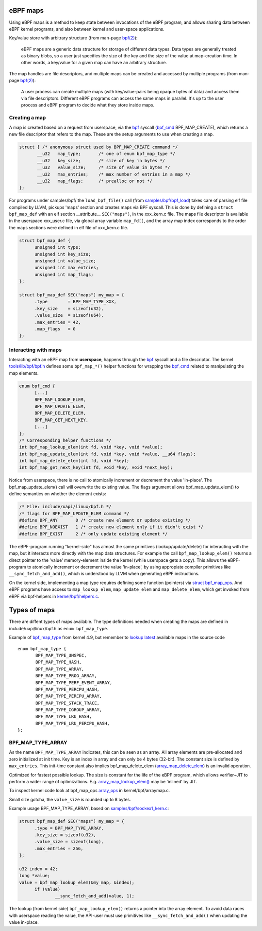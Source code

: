 =========
eBPF maps
=========

Using eBPF maps is a method to keep state between invocations of the
eBPF program, and allows sharing data between eBPF kernel programs,
and also between kernel and user-space applications.

Key/value store with arbitrary structure (from man-page `bpf(2)`_):

 eBPF maps are a generic data structure for storage of different data
 types.  Data types are generally treated as binary blobs, so a user
 just specifies the size of the key and the size of the value at
 map-creation time.  In other words, a key/value for a given map can
 have an arbitrary structure.

The map handles are file descriptors, and multiple maps can be created
and accessed by multiple programs (from man-page `bpf(2)`_):

 A user process can create multiple maps (with key/value-pairs being
 opaque bytes of data) and access them via file descriptors.
 Different eBPF programs can access the same maps in parallel.  It's
 up to the user process and eBPF program to decide what they store
 inside maps.

Creating a map
==============

A map is created based on a request from userspace, via the `bpf`_
syscall (`bpf_cmd`_ BPF_MAP_CREATE), which returns a new file descriptor
that refers to the map. These are the setup arguments to use when
creating a map.

.. code-block:: c

  struct { /* anonymous struct used by BPF_MAP_CREATE command */
         __u32   map_type;       /* one of enum bpf_map_type */
         __u32   key_size;       /* size of key in bytes */
         __u32   value_size;     /* size of value in bytes */
         __u32   max_entries;    /* max number of entries in a map */
         __u32   map_flags;      /* prealloc or not */
  };

For programs under samples/bpf/ the ``load_bpf_file()`` call (from
`samples/bpf/bpf_load`_) takes care of parsing elf file compiled by
LLVM, pickups 'maps' section and creates maps via BPF syscall.  This is
done by defining a ``struct bpf_map_def`` with an elf section
__attribute__ ``SEC("maps")``, in the xxx_kern.c file.  The maps file
descriptor is available in the userspace xxx_user.c file, via global
array variable ``map_fd[]``, and the array map index corresponds to the
order the maps sections were defined in elf file of xxx_kern.c file.

.. code-block:: c

  struct bpf_map_def {
	unsigned int type;
	unsigned int key_size;
	unsigned int value_size;
	unsigned int max_entries;
	unsigned int map_flags;
  };

  struct bpf_map_def SEC("maps") my_map = {
	.type        = BPF_MAP_TYPE_XXX,
	.key_size    = sizeof(u32),
	.value_size  = sizeof(u64),
	.max_entries = 42,
	.map_flags   = 0
  };

.. _samples/bpf/bpf_load:
   https://git.kernel.org/cgit/linux/kernel/git/torvalds/linux.git/tree/samples/bpf/bpf_load.c


Interacting with maps
=====================

Interacting with an eBPF map from **userspace**, happens through the
`bpf`_ syscall and a file descriptor.  The kernel
`tools/lib/bpf/bpf.h`_ defines some ``bpf_map_*()`` helper functions
for wrapping the `bpf_cmd`_ related to manipulating the map elements.

.. code-block:: c

  enum bpf_cmd {
	[...]
	BPF_MAP_LOOKUP_ELEM,
	BPF_MAP_UPDATE_ELEM,
	BPF_MAP_DELETE_ELEM,
	BPF_MAP_GET_NEXT_KEY,
	[...]
  };
  /* Corresponding helper functions */
  int bpf_map_lookup_elem(int fd, void *key, void *value);
  int bpf_map_update_elem(int fd, void *key, void *value, __u64 flags);
  int bpf_map_delete_elem(int fd, void *key);
  int bpf_map_get_next_key(int fd, void *key, void *next_key);

Notice from userspace, there is no call to atomically increment or
decrement the value 'in-place'. The bpf_map_update_elem() call will
overwrite the existing value.  The flags argument allows
bpf_map_update_elem() to define semantics on whether the element exists:

.. code-block:: c

  /* File: include/uapi/linux/bpf.h */
  /* flags for BPF_MAP_UPDATE_ELEM command */
  #define BPF_ANY	0 /* create new element or update existing */
  #define BPF_NOEXIST	1 /* create new element only if it didn't exist */
  #define BPF_EXIST	2 /* only update existing element */

The eBPF-program running "kernel-side" has almost the same primitives
(lookup/update/delete) for interacting with the map, but it interacts
more directly with the map data structures. For example the call
``bpf_map_lookup_elem()`` returns a direct pointer to the 'value'
memory-element inside the kernel (while userspace gets a copy).  This
allows the eBPF-program to atomically increment or decrement the value
'in-place', by using appropiate compiler primitives like
``__sync_fetch_and_add()``, which is understood by LLVM when
generating eBPF instructions.

On the kernel side, implementing a map type requires defining some
function (pointers) via `struct bpf_map_ops`_.  And eBPF programs have
access to ``map_lookup_elem``, ``map_update_elem`` and
``map_delete_elem``, which get invoked from eBPF via bpf-helpers in
`kernel/bpf/helpers.c`_.

.. section links

.. _tools/lib/bpf/bpf.h:
   https://git.kernel.org/cgit/linux/kernel/git/torvalds/linux.git/tree/tools/lib/bpf/bpf.h

.. _bpf_cmd: http://lxr.free-electrons.com/ident?i=bpf_cmd

.. _struct bpf_map_ops: http://lxr.free-electrons.com/ident?i=bpf_map_ops

.. _kernel/bpf/helpers.c:
   https://git.kernel.org/cgit/linux/kernel/git/torvalds/linux.git/tree/kernel/bpf/helpers.c


=============
Types of maps
=============

There are diffent types of maps available.  The type definitions
needed when creating the maps are defined in include/uapi/linux/bpf.h
as ``enum bpf_map_type``.

Example of `bpf_map_type`_ from kernel 4.9, but remember to `lookup
latest`_ available maps in the source code ::

 enum bpf_map_type {
	BPF_MAP_TYPE_UNSPEC,
	BPF_MAP_TYPE_HASH,
	BPF_MAP_TYPE_ARRAY,
	BPF_MAP_TYPE_PROG_ARRAY,
	BPF_MAP_TYPE_PERF_EVENT_ARRAY,
	BPF_MAP_TYPE_PERCPU_HASH,
	BPF_MAP_TYPE_PERCPU_ARRAY,
	BPF_MAP_TYPE_STACK_TRACE,
	BPF_MAP_TYPE_CGROUP_ARRAY,
	BPF_MAP_TYPE_LRU_HASH,
	BPF_MAP_TYPE_LRU_PERCPU_HASH,
 };

BPF_MAP_TYPE_ARRAY
==================

As the name ``BPF_MAP_TYPE_ARRAY`` indicates, this can be seen as an
array.  All array elements are pre-allocated and zero initialized at
init time.  Key is an index in array and can only be 4 bytes (32-bit).
The constant size is defined by ``max_entries``.  This init-time
constant also implies bpf_map_delete_elem (`array_map_delete_elem`_)
is an invalid operation.

Optimized for fastest possible lookup. The size is constant for the
life of the eBPF program, which allows verifier+JIT to perform a wider
range of optimizations.  E.g. `array_map_lookup_elem()`_ may be
'inlined' by JIT.

To inspect kernel code look at bpf_map_ops `array_ops`_ in
kernel/bpf/arraymap.c.

Small size gotcha, the ``value_size`` is rounded up to 8 bytes.

Example usage BPF_MAP_TYPE_ARRAY, based on `samples/bpf/sockex1_kern.c`_:

.. code-block:: c

  struct bpf_map_def SEC("maps") my_map = {
	.type = BPF_MAP_TYPE_ARRAY,
	.key_size = sizeof(u32),
	.value_size = sizeof(long),
	.max_entries = 256,
  };

  u32 index = 42;
  long *value;
  value = bpf_map_lookup_elem(&my_map, &index);
	if (value)
		__sync_fetch_and_add(value, 1);

The lookup (from kernel side) ``bpf_map_lookup_elem()`` returns a pointer
into the array element.  To avoid data races with userspace reading
the value, the API-user must use primitives like ``__sync_fetch_and_add()``
when updating the value in-place.

.. section links

.. _array_ops:
   http://lxr.free-electrons.com/ident?i=array_ops

.. _array_map_delete_elem:
   http://lxr.free-electrons.com/ident?i=array_map_delete_elem

.. _array_map_lookup_elem():
   http://lxr.free-electrons.com/ident?i=array_map_lookup_elem

.. _samples/bpf/sockex1_kern.c:
   https://git.kernel.org/cgit/linux/kernel/git/torvalds/linux.git/tree/samples/bpf/sockex1_kern.c


.. links

.. _bpf(2): http://man7.org/linux/man-pages/man2/bpf.2.html

.. _bpf: http://man7.org/linux/man-pages/man2/bpf.2.html

.. _bpf_map_type:
   http://lxr.free-electrons.com/source/tools/include/uapi/linux/bpf.h?v=4.9#L78

.. _lookup latest:
   http://lxr.free-electrons.com/ident?i=bpf_map_type


.. Notes
   git log kernel/bpf/arraymap.c|tail -33
   git log kernel/bpf/hashtab.c|tail -33
   will give an overview of key hash and array map principles.
